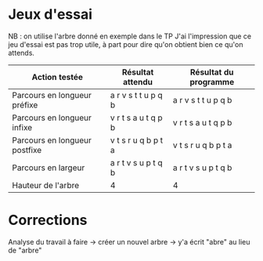 * Jeux d'essai
NB : on utilise l'arbre donné en exemple dans le TP
J'ai l'impression que ce jeu d'essai est pas trop utile, à part pour dire qu'on obtient bien ce qu'on attends.

| Action testée                 | Résultat attendu    | Résultat du programme |
|-------------------------------+---------------------+-----------------------|
| Parcours en longueur préfixe  | a r v s t t u p q b | a r v s t t u p q b   |
| Parcours en longueur infixe   | v r t s a u t q p b | v r t s a u t q p b   |
| Parcours en longueur postfixe | v t s r u q b p t a | v t s r u q b p t a   |
| Parcours en largeur           | a r t v s u p t q b | a r t v s u p t q b   |
| Hauteur de l'arbre            | 4                   | 4                     |
|-------------------------------+---------------------+-----------------------|


* Corrections
Analyse du travail à faire -> créer un nouvel arbre -> y'a écrit "abre" au lieu de "arbre"
